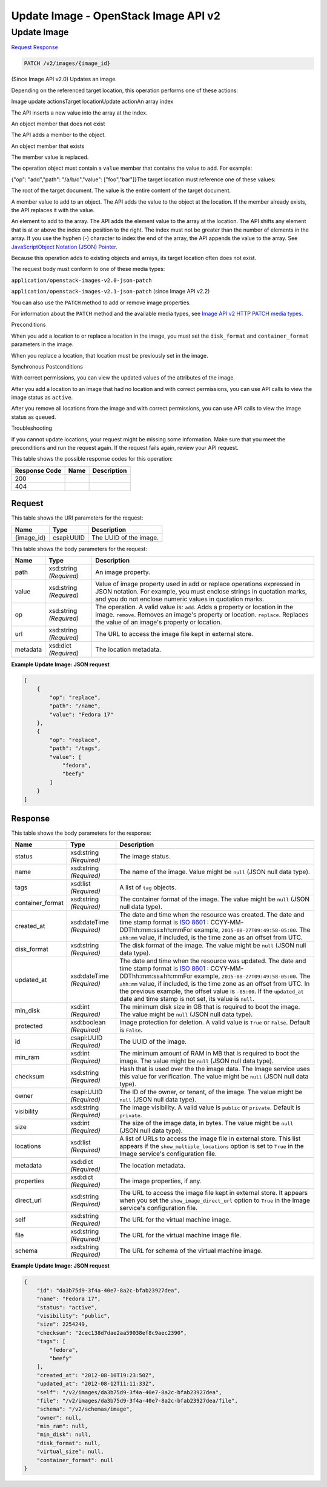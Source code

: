 =============================================================================
Update Image -  OpenStack Image API v2
=============================================================================

Update Image
~~~~~~~~~~~~~~~~~~~~~~~~~

`Request <PATCH_update_image_v2_images_image_id_.rst#request>`__
`Response <PATCH_update_image_v2_images_image_id_.rst#response>`__

.. code-block:: javascript

    PATCH /v2/images/{image_id}

(Since Image API v2.0) Updates an image.

Depending on the referenced target location, this operation performs one of these actions:

Image update actionsTarget locationUpdate actionAn array index

The API inserts a new value into the array at the index.

An object member that does not exist

The API adds a member to the object.

An object member that exists

The member value is replaced.

The operation object must contain a ``value`` member that contains the value to add. For example:

{"op": "add","path": "/a/b/c","value": ["foo","bar"]}The target location must reference one of these values:

The root of the target document. The value is the entire content of the target document.

A member value to add to an object. The API adds the value to the object at the location. If the member already exists, the API replaces it with the value.

An element to add to the array. The API adds the element value to the array at the location. The API shifts any element that is at or above the index one position to the right. The index must not be greater than the number of elements in the array. If you use the hyphen (-) character to index the end of the array, the API appends the value to the array. See `JavaScriptObject Notation (JSON) Pointer <http://tools.ietf.org/html/rfc6901>`__.

Because this operation adds to existing objects and arrays, its target location often does not exist.

The request body must conform to one of these media types:

``application/openstack-images-v2.0-json-patch``

``application/openstack-images-v2.1-json-patch`` (since Image API v2.2)

You can also use the ``PATCH`` method to add or remove image properties.

For information about the ``PATCH`` method and the available media types, see `Image API v2 HTTP PATCH media types <http://specs.openstack.org/openstack/glance-specs/specs/api/v2/http-patch-image-api-v2.html>`__.

Preconditions

When you add a location to or replace a location in the image, you must set the ``disk_format`` and ``container_format`` parameters in the image.

When you replace a location, that location must be previously set in the image.

Synchronous Postconditions

With correct permissions, you can view the updated values of the attributes of the image.

After you add a location to an image that had no location and with correct permissions, you can use API calls to view the image status as ``active``.

After you remove all locations from the image and with correct permissions, you can use API calls to view the image status as ``queued``.

Troubleshooting

If you cannot update locations, your request might be missing some information. Make sure that you meet the preconditions and run the request again. If the request fails again, review your API request.



This table shows the possible response codes for this operation:


+--------------------------+-------------------------+-------------------------+
|Response Code             |Name                     |Description              |
+==========================+=========================+=========================+
|200                       |                         |                         |
+--------------------------+-------------------------+-------------------------+
|404                       |                         |                         |
+--------------------------+-------------------------+-------------------------+


Request
^^^^^^^^^^^^^^^^^

This table shows the URI parameters for the request:

+--------------------------+-------------------------+-------------------------+
|Name                      |Type                     |Description              |
+==========================+=========================+=========================+
|{image_id}                |csapi:UUID               |The UUID of the image.   |
+--------------------------+-------------------------+-------------------------+





This table shows the body parameters for the request:

+--------------------------+-------------------------+-------------------------+
|Name                      |Type                     |Description              |
+==========================+=========================+=========================+
|path                      |xsd:string *(Required)*  |An image property.       |
+--------------------------+-------------------------+-------------------------+
|value                     |xsd:string *(Required)*  |Value of image property  |
|                          |                         |used in add or replace   |
|                          |                         |operations expressed in  |
|                          |                         |JSON notation. For       |
|                          |                         |example, you must        |
|                          |                         |enclose strings in       |
|                          |                         |quotation marks, and you |
|                          |                         |do not enclose numeric   |
|                          |                         |values in quotation      |
|                          |                         |marks.                   |
+--------------------------+-------------------------+-------------------------+
|op                        |xsd:string *(Required)*  |The operation. A valid   |
|                          |                         |value is: ``add``. Adds  |
|                          |                         |a property or location   |
|                          |                         |in the image.            |
|                          |                         |``remove``. Removes an   |
|                          |                         |image's property or      |
|                          |                         |location. ``replace``.   |
|                          |                         |Replaces the value of an |
|                          |                         |image's property or      |
|                          |                         |location.                |
+--------------------------+-------------------------+-------------------------+
|url                       |xsd:string *(Required)*  |The URL to access the    |
|                          |                         |image file kept in       |
|                          |                         |external store.          |
+--------------------------+-------------------------+-------------------------+
|metadata                  |xsd:dict *(Required)*    |The location metadata.   |
+--------------------------+-------------------------+-------------------------+





**Example Update Image: JSON request**


.. code::

    [
        {
            "op": "replace",
            "path": "/name",
            "value": "Fedora 17"
        },
        {
            "op": "replace",
            "path": "/tags",
            "value": [
                "fedora",
                "beefy"
            ]
        }
    ]
    


Response
^^^^^^^^^^^^^^^^^^


This table shows the body parameters for the response:

+-----------------+--------------+---------------------------------------------+
|Name             |Type          |Description                                  |
+=================+==============+=============================================+
|status           |xsd:string    |The image status.                            |
|                 |*(Required)*  |                                             |
+-----------------+--------------+---------------------------------------------+
|name             |xsd:string    |The name of the image. Value might be        |
|                 |*(Required)*  |``null`` (JSON null data type).              |
+-----------------+--------------+---------------------------------------------+
|tags             |xsd:list      |A list of ``tag`` objects.                   |
|                 |*(Required)*  |                                             |
+-----------------+--------------+---------------------------------------------+
|container_format |xsd:string    |The container format of the image. The value |
|                 |*(Required)*  |might be ``null`` (JSON null data type).     |
+-----------------+--------------+---------------------------------------------+
|created_at       |xsd:dateTime  |The date and time when the resource was      |
|                 |*(Required)*  |created. The date and time stamp format is   |
|                 |              |`ISO 8601                                    |
|                 |              |<https://en.wikipedia.org/wiki/ISO_8601>`__  |
|                 |              |: CCYY-MM-DDThh:mm:ss±hh:mmFor example,      |
|                 |              |``2015-08-27T09:49:58-05:00``. The           |
|                 |              |``±hh:mm`` value, if included, is the time   |
|                 |              |zone as an offset from UTC.                  |
+-----------------+--------------+---------------------------------------------+
|disk_format      |xsd:string    |The disk format of the image. The value      |
|                 |*(Required)*  |might be ``null`` (JSON null data type).     |
+-----------------+--------------+---------------------------------------------+
|updated_at       |xsd:dateTime  |The date and time when the resource was      |
|                 |*(Required)*  |updated. The date and time stamp format is   |
|                 |              |`ISO 8601                                    |
|                 |              |<https://en.wikipedia.org/wiki/ISO_8601>`__  |
|                 |              |: CCYY-MM-DDThh:mm:ss±hh:mmFor example,      |
|                 |              |``2015-08-27T09:49:58-05:00``. The           |
|                 |              |``±hh:mm`` value, if included, is the time   |
|                 |              |zone as an offset from UTC. In the previous  |
|                 |              |example, the offset value is ``-05:00``. If  |
|                 |              |the ``updated_at`` date and time stamp is    |
|                 |              |not set, its value is ``null``.              |
+-----------------+--------------+---------------------------------------------+
|min_disk         |xsd:int       |The minimum disk size in GB that is required |
|                 |*(Required)*  |to boot the image. The value might be        |
|                 |              |``null`` (JSON null data type).              |
+-----------------+--------------+---------------------------------------------+
|protected        |xsd:boolean   |Image protection for deletion. A valid value |
|                 |*(Required)*  |is ``True`` or ``False``. Default is         |
|                 |              |``False``.                                   |
+-----------------+--------------+---------------------------------------------+
|id               |csapi:UUID    |The UUID of the image.                       |
|                 |*(Required)*  |                                             |
+-----------------+--------------+---------------------------------------------+
|min_ram          |xsd:int       |The minimum amount of RAM in MB that is      |
|                 |*(Required)*  |required to boot the image. The value might  |
|                 |              |be ``null`` (JSON null data type).           |
+-----------------+--------------+---------------------------------------------+
|checksum         |xsd:string    |Hash that is used over the the image data.   |
|                 |*(Required)*  |The Image service uses this value for        |
|                 |              |verification. The value might be ``null``    |
|                 |              |(JSON null data type).                       |
+-----------------+--------------+---------------------------------------------+
|owner            |csapi:UUID    |The ID of the owner, or tenant, of the       |
|                 |*(Required)*  |image. The value might be ``null`` (JSON     |
|                 |              |null data type).                             |
+-----------------+--------------+---------------------------------------------+
|visibility       |xsd:string    |The image visibility. A valid value is       |
|                 |*(Required)*  |``public`` or ``private``. Default is        |
|                 |              |``private``.                                 |
+-----------------+--------------+---------------------------------------------+
|size             |xsd:int       |The size of the image data, in bytes. The    |
|                 |*(Required)*  |value might be ``null`` (JSON null data      |
|                 |              |type).                                       |
+-----------------+--------------+---------------------------------------------+
|locations        |xsd:list      |A list of URLs to access the image file in   |
|                 |*(Required)*  |external store. This list appears if the     |
|                 |              |``show_multiple_locations`` option is set to |
|                 |              |``True`` in the Image service's              |
|                 |              |configuration file.                          |
+-----------------+--------------+---------------------------------------------+
|metadata         |xsd:dict      |The location metadata.                       |
|                 |*(Required)*  |                                             |
+-----------------+--------------+---------------------------------------------+
|properties       |xsd:dict      |The image properties, if any.                |
|                 |*(Required)*  |                                             |
+-----------------+--------------+---------------------------------------------+
|direct_url       |xsd:string    |The URL to access the image file kept in     |
|                 |*(Required)*  |external store. It appears when you set the  |
|                 |              |``show_image_direct_url`` option to ``True`` |
|                 |              |in the Image service's configuration file.   |
+-----------------+--------------+---------------------------------------------+
|self             |xsd:string    |The URL for the virtual machine image.       |
|                 |*(Required)*  |                                             |
+-----------------+--------------+---------------------------------------------+
|file             |xsd:string    |The URL for the virtual machine image file.  |
|                 |*(Required)*  |                                             |
+-----------------+--------------+---------------------------------------------+
|schema           |xsd:string    |The URL for schema of the virtual machine    |
|                 |*(Required)*  |image.                                       |
+-----------------+--------------+---------------------------------------------+





**Example Update Image: JSON request**


.. code::

    {
        "id": "da3b75d9-3f4a-40e7-8a2c-bfab23927dea",
        "name": "Fedora 17",
        "status": "active",
        "visibility": "public",
        "size": 2254249,
        "checksum": "2cec138d7dae2aa59038ef8c9aec2390",
        "tags": [
            "fedora",
            "beefy"
        ],
        "created_at": "2012-08-10T19:23:50Z",
        "updated_at": "2012-08-12T11:11:33Z",
        "self": "/v2/images/da3b75d9-3f4a-40e7-8a2c-bfab23927dea",
        "file": "/v2/images/da3b75d9-3f4a-40e7-8a2c-bfab23927dea/file",
        "schema": "/v2/schemas/image",
        "owner": null,
        "min_ram": null,
        "min_disk": null,
        "disk_format": null,
        "virtual_size": null,
        "container_format": null
    }
    


